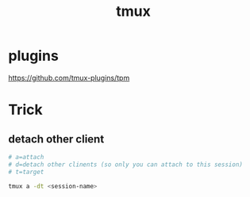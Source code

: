 #+TITLE: tmux
#+LINK_UP: index.html
#+LINK_HOME: index.html
#+OPTIONS: H:3 num:t toc:2 \n:nil @:t ::t |:t ^:{} -:t f:t *:t <:t

* plugins
  https://github.com/tmux-plugins/tpm

* Trick
** detach other client
   #+BEGIN_SRC sh
     # a=attach
     # d=detach other clinents (so only you can attach to this session)
     # t=target

     tmux a -dt <session-name>
   #+END_SRC
